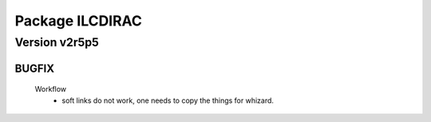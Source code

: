 ----------------
Package ILCDIRAC
----------------

Version v2r5p5
--------------

BUGFIX
::::::

 Workflow
  - soft links do not work, one needs to copy the things for whizard.

